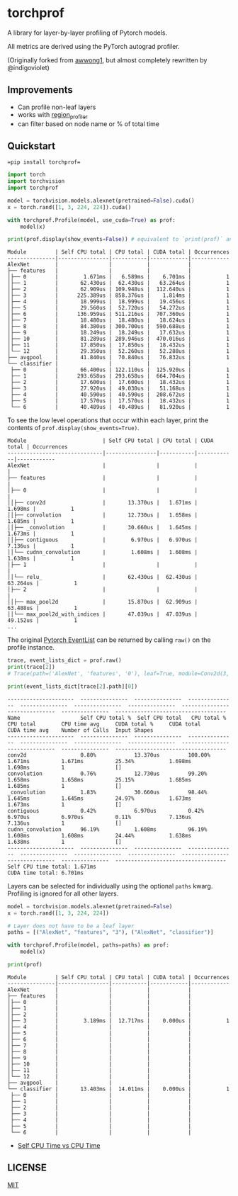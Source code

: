 * torchprof
A library for layer-by-layer profiling of Pytorch models.

All metrics are derived using the PyTorch autograd profiler.

(Originally forked from [[https://github.com/awwong1/torchprof][awwong1]], but almost completely rewritten by @indigoviolet)

** Improvements

- Can profile non-leaf layers
- works with [[https://github.com/indigoviolet/region_profiler][region_profiler]]
- can filter based on node name or % of total time

** Quickstart

~=pip install torchprof=~

#+begin_src python
  import torch
  import torchvision
  import torchprof

  model = torchvision.models.alexnet(pretrained=False).cuda()
  x = torch.rand([1, 3, 224, 224]).cuda()

  with torchprof.Profile(model, use_cuda=True) as prof:
      model(x)

  print(prof.display(show_events=False)) # equivalent to `print(prof)` and `print(prof.display())`
#+end_src

#+begin_example
  Module         | Self CPU total | CPU total | CUDA total | Occurrences
  ---------------|----------------|-----------|------------|------------
  AlexNet        |                |           |            |
  ├── features   |                |           |            |
  │├── 0         |        1.671ms |   6.589ms |    6.701ms |           1
  │├── 1         |       62.430us |  62.430us |   63.264us |           1
  │├── 2         |       62.909us | 109.948us |  112.640us |           1
  │├── 3         |      225.389us | 858.376us |    1.814ms |           1
  │├── 4         |       18.999us |  18.999us |   19.456us |           1
  │├── 5         |       29.560us |  52.720us |   54.272us |           1
  │├── 6         |      136.959us | 511.216us |  707.360us |           1
  │├── 7         |       18.480us |  18.480us |   18.624us |           1
  │├── 8         |       84.380us | 300.700us |  590.688us |           1
  │├── 9         |       18.249us |  18.249us |   17.632us |           1
  │├── 10        |       81.289us | 289.946us |  470.016us |           1
  │├── 11        |       17.850us |  17.850us |   18.432us |           1
  │└── 12        |       29.350us |  52.260us |   52.288us |           1
  ├── avgpool    |       41.840us |  70.840us |   76.832us |           1
  └── classifier |                |           |            |
   ├── 0         |       66.400us | 122.110us |  125.920us |           1
   ├── 1         |      293.658us | 293.658us |  664.704us |           1
   ├── 2         |       17.600us |  17.600us |   18.432us |           1
   ├── 3         |       27.920us |  49.030us |   51.168us |           1
   ├── 4         |       40.590us |  40.590us |  208.672us |           1
   ├── 5         |       17.570us |  17.570us |   18.432us |           1
   └── 6         |       40.489us |  40.489us |   81.920us |           1
#+end_example

To see the low level operations that occur within each layer, print the
contents of =prof.display(show_events=True)=.

#+begin_example
  Module                        | Self CPU total | CPU total | CUDA total | Occurrences
  ------------------------------|----------------|-----------|------------|------------
  AlexNet                       |                |           |            |
  ├── features                  |                |           |            |
  │├── 0                        |                |           |            |
  ││├── conv2d                  |       13.370us |   1.671ms |    1.698ms |           1
  ││├── convolution             |       12.730us |   1.658ms |    1.685ms |           1
  ││├── _convolution            |       30.660us |   1.645ms |    1.673ms |           1
  ││├── contiguous              |        6.970us |   6.970us |    7.136us |           1
  ││└── cudnn_convolution       |        1.608ms |   1.608ms |    1.638ms |           1
  │├── 1                        |                |           |            |
  ││└── relu_                   |       62.430us |  62.430us |   63.264us |           1
  │├── 2                        |                |           |            |
  ││├── max_pool2d              |       15.870us |  62.909us |   63.488us |           1
  ││└── max_pool2d_with_indices |       47.039us |  47.039us |   49.152us |           1
  ...
#+end_example

The original [[https://pytorch.org/docs/stable/autograd.html#torch.autograd.profiler.profile][Pytorch EventList]] can be returned by calling =raw()= on the profile instance.

#+begin_src python
  trace, event_lists_dict = prof.raw()
  print(trace[2])
  # Trace(path=('AlexNet', 'features', '0'), leaf=True, module=Conv2d(3, 64, kernel_size=(11, 11), stride=(4, 4), padding=(2, 2)))

  print(event_lists_dict[trace[2].path][0])
#+end_src

#+begin_example
  ---------------------  ---------------  ---------------  ---------------  ---------------  ---------------  ---------------  ---------------  ---------------  ---------------  -----------------------------------
  Name                   Self CPU total %  Self CPU total   CPU total %      CPU total        CPU time avg     CUDA total %     CUDA total       CUDA time avg    Number of Calls  Input Shapes
  ---------------------  ---------------  ---------------  ---------------  ---------------  ---------------  ---------------  ---------------  ---------------  ---------------  -----------------------------------
  conv2d                 0.80%            13.370us         100.00%          1.671ms          1.671ms          25.34%           1.698ms          1.698ms          1                []
  convolution            0.76%            12.730us         99.20%           1.658ms          1.658ms          25.15%           1.685ms          1.685ms          1                []
  _convolution           1.83%            30.660us         98.44%           1.645ms          1.645ms          24.97%           1.673ms          1.673ms          1                []
  contiguous             0.42%            6.970us          0.42%            6.970us          6.970us          0.11%            7.136us          7.136us          1                []
  cudnn_convolution      96.19%           1.608ms          96.19%           1.608ms          1.608ms          24.44%           1.638ms          1.638ms          1                []
  ---------------------  ---------------  ---------------  ---------------  ---------------  ---------------  ---------------  ---------------  ---------------  ---------------  -----------------------------------
  Self CPU time total: 1.671ms
  CUDA time total: 6.701ms
#+end_example

Layers can be selected for individually using the optional =paths=
kwarg. Profiling is ignored for all other layers.

#+begin_src python
  model = torchvision.models.alexnet(pretrained=False)
  x = torch.rand([1, 3, 224, 224])

  # Layer does not have to be a leaf layer
  paths = [("AlexNet", "features", "3"), ("AlexNet", "classifier")]

  with torchprof.Profile(model, paths=paths) as prof:
      model(x)

  print(prof)
#+end_src

#+begin_example
  Module         | Self CPU total | CPU total | CUDA total | Occurrences
  ---------------|----------------|-----------|------------|------------
  AlexNet        |                |           |            |
  ├── features   |                |           |            |
  │├── 0         |                |           |            |
  │├── 1         |                |           |            |
  │├── 2         |                |           |            |
  │├── 3         |        3.189ms |  12.717ms |    0.000us |           1
  │├── 4         |                |           |            |
  │├── 5         |                |           |            |
  │├── 6         |                |           |            |
  │├── 7         |                |           |            |
  │├── 8         |                |           |            |
  │├── 9         |                |           |            |
  │├── 10        |                |           |            |
  │├── 11        |                |           |            |
  │└── 12        |                |           |            |
  ├── avgpool    |                |           |            |
  └── classifier |       13.403ms |  14.011ms |    0.000us |           1
   ├── 0         |                |           |            |
   ├── 1         |                |           |            |
   ├── 2         |                |           |            |
   ├── 3         |                |           |            |
   ├── 4         |                |           |            |
   ├── 5         |                |           |            |
   └── 6         |                |           |            |
#+end_example

- [[https://software.intel.com/en-us/vtune-amplifier-help-self-time-and-total-time][Self CPU Time vs CPU Time]]

** LICENSE

[[file:LICENSE][MIT]]
